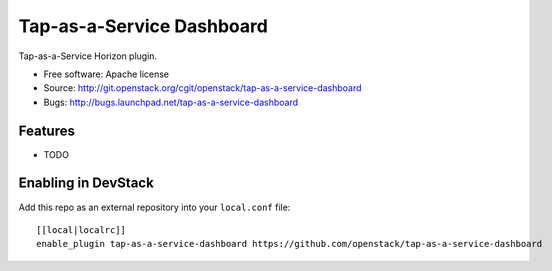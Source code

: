 ===============================
Tap-as-a-Service Dashboard
===============================

Tap-as-a-Service Horizon plugin.

* Free software: Apache license
* Source: http://git.openstack.org/cgit/openstack/tap-as-a-service-dashboard
* Bugs: http://bugs.launchpad.net/tap-as-a-service-dashboard

Features
--------

* TODO

Enabling in DevStack
--------------------

Add this repo as an external repository into your ``local.conf`` file::

    [[local|localrc]]
    enable_plugin tap-as-a-service-dashboard https://github.com/openstack/tap-as-a-service-dashboard
